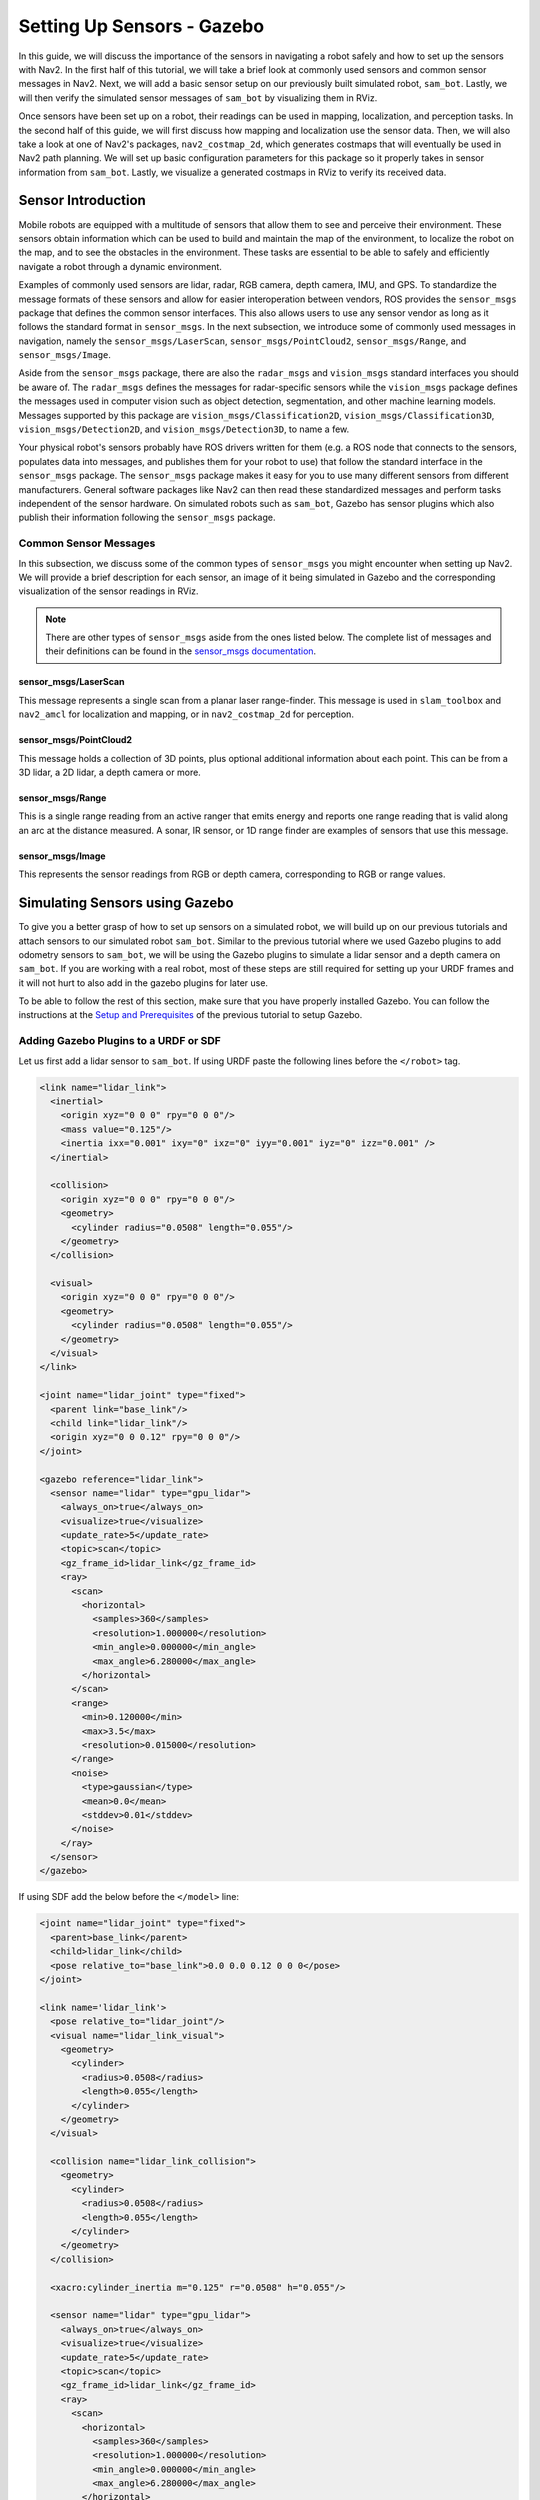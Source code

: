 .. _setup_sensors_gz:

Setting Up Sensors - Gazebo
###########################

In this guide, we will discuss the importance of the sensors in navigating a robot safely and how to set up the sensors with Nav2. In the first half of this tutorial, we will take a brief look at commonly used sensors and common sensor messages in Nav2. Next, we will add a basic sensor setup on our previously built simulated robot, ``sam_bot``. Lastly, we will then verify the simulated sensor messages of ``sam_bot`` by visualizing them in RViz. 

Once sensors have been set up on a robot, their readings can be used in mapping, localization, and perception tasks. In the second half of this guide, we will first discuss how mapping and localization use the sensor data. Then, we will also take a look at one of Nav2's packages, ``nav2_costmap_2d``, which generates costmaps that will eventually be used in Nav2 path planning. We will set up basic configuration parameters for this package so it properly takes in sensor information from ``sam_bot``. Lastly, we visualize a generated costmaps in RViz to verify its received data.

Sensor Introduction
*******************
Mobile robots are equipped with a multitude of sensors that allow them to see and perceive their environment. These sensors obtain information which can be used to build and maintain the map of the environment, to localize the robot on the map, and to see the obstacles in the environment. These tasks are essential to be able to safely and efficiently navigate a robot through a dynamic environment. 

Examples of commonly used sensors are lidar, radar, RGB camera, depth camera, IMU, and GPS. To standardize the message formats of these sensors and allow for easier interoperation between vendors, ROS provides the ``sensor_msgs`` package that defines the common sensor interfaces. This also allows users to use any sensor vendor as long as it follows the standard format in ``sensor_msgs``. In the next subsection, we introduce some of commonly used messages in navigation, namely the ``sensor_msgs/LaserScan``, ``sensor_msgs/PointCloud2``, ``sensor_msgs/Range``, and ``sensor_msgs/Image``.

Aside from the ``sensor_msgs`` package, there are also the ``radar_msgs`` and ``vision_msgs`` standard interfaces you should be aware of.  The ``radar_msgs`` defines the messages for radar-specific sensors while the ``vision_msgs`` package defines the messages used in computer vision such as object detection, segmentation, and other machine learning models. Messages supported by this package are ``vision_msgs/Classification2D``, ``vision_msgs/Classification3D``, ``vision_msgs/Detection2D``, and ``vision_msgs/Detection3D``, to name a few.

.. seealso::
   For more information, see the API documentation of `sensor_msgs <http://wiki.ros.org/sensor_msgs>`_, `radar_msgs <http://wiki.ros.org/radar_msgs>`_, and `vision_msgs <http://wiki.ros.org/vision_msgs>`_.

Your physical robot's sensors probably have ROS drivers written for them (e.g. a ROS node that connects to the sensors, populates data into messages, and publishes them for your robot to use) that follow the standard interface in the ``sensor_msgs`` package. The ``sensor_msgs`` package makes it easy for you to use many different sensors from different manufacturers. General software packages like Nav2 can then read these standardized messages and perform tasks independent of the sensor hardware. On simulated robots such as ``sam_bot``, Gazebo has sensor plugins which also publish their information following the ``sensor_msgs`` package.

Common Sensor Messages
======================  

In this subsection, we discuss some of the common types of ``sensor_msgs`` you might encounter when setting up Nav2. We will provide a brief description for each sensor, an image of it being simulated in Gazebo and the corresponding visualization of the sensor readings in RViz.

.. note::  There are other types of ``sensor_msgs`` aside from the ones listed below.  The complete list of messages and their definitions can be found in the `sensor_msgs documentation <http://wiki.ros.org/sensor_msgs>`_.

sensor_msgs/LaserScan
---------------------

This message represents a single scan from a planar laser range-finder. This message is used in ``slam_toolbox`` and ``nav2_amcl`` for localization and mapping, or in ``nav2_costmap_2d`` for perception.

.. image:: images/sensor_laserscan.png

sensor_msgs/PointCloud2
-----------------------

This message holds a collection of 3D points, plus optional additional information about each point. This can be from a 3D lidar, a 2D lidar, a depth camera or more.

.. image:: images/sensor_pointcloud2.png

sensor_msgs/Range
-----------------

This is a single range reading from an active ranger that emits energy and reports one range reading that is valid along an arc at the distance measured. A sonar, IR sensor, or 1D range finder are examples of sensors that use this message.

.. image:: images/sensor_range.png

sensor_msgs/Image
-----------------

This represents the sensor readings from RGB or depth camera, corresponding to RGB or range values.

.. image:: images/sensor_image.png

Simulating Sensors using Gazebo
*******************************
To give you a better grasp of how to set up sensors on a simulated robot, we will build up on our previous tutorials and attach sensors to our simulated robot ``sam_bot``. Similar to the previous tutorial where we used Gazebo plugins to add odometry sensors to ``sam_bot``, we will be using the Gazebo plugins to simulate a lidar sensor and a depth camera on ``sam_bot``. If you are working with a real robot, most of these steps are still required for setting up your URDF frames and it will not hurt to also add in the gazebo plugins for later use. 

To be able to follow the rest of this section, make sure that you have properly installed Gazebo. You can follow the instructions at the `Setup and Prerequisites <https://docs.nav2.org/setup_guides/odom/setup_odom_gz.html#setup-and-prerequisites>`_ of the previous tutorial to setup Gazebo. 


Adding Gazebo Plugins to a URDF or SDF
======================================

Let us first add a lidar sensor to ``sam_bot``. If using URDF paste the following lines before the ``</robot>`` tag.

.. code-block:: xml

    <link name="lidar_link">
      <inertial>
        <origin xyz="0 0 0" rpy="0 0 0"/>
        <mass value="0.125"/>
        <inertia ixx="0.001" ixy="0" ixz="0" iyy="0.001" iyz="0" izz="0.001" />
      </inertial>

      <collision>
        <origin xyz="0 0 0" rpy="0 0 0"/>
        <geometry>
          <cylinder radius="0.0508" length="0.055"/>
        </geometry>
      </collision>

      <visual>
        <origin xyz="0 0 0" rpy="0 0 0"/>
        <geometry>
          <cylinder radius="0.0508" length="0.055"/>
        </geometry>
      </visual>
    </link>

    <joint name="lidar_joint" type="fixed">
      <parent link="base_link"/>
      <child link="lidar_link"/>
      <origin xyz="0 0 0.12" rpy="0 0 0"/>
    </joint>

    <gazebo reference="lidar_link">
      <sensor name="lidar" type="gpu_lidar">
        <always_on>true</always_on>
        <visualize>true</visualize>
        <update_rate>5</update_rate>
        <topic>scan</topic>
        <gz_frame_id>lidar_link</gz_frame_id>
        <ray>
          <scan>
            <horizontal>
              <samples>360</samples>
              <resolution>1.000000</resolution>
              <min_angle>0.000000</min_angle>
              <max_angle>6.280000</max_angle>
            </horizontal>
          </scan>
          <range>
            <min>0.120000</min>
            <max>3.5</max>
            <resolution>0.015000</resolution>
          </range>
          <noise>
            <type>gaussian</type>
            <mean>0.0</mean>
            <stddev>0.01</stddev>
          </noise>
        </ray>
      </sensor>
    </gazebo>

If using SDF add the below before the ``</model>`` line:

.. code-block:: xml

      <joint name="lidar_joint" type="fixed">
        <parent>base_link</parent>
        <child>lidar_link</child>
        <pose relative_to="base_link">0.0 0.0 0.12 0 0 0</pose>
      </joint>

      <link name='lidar_link'>
        <pose relative_to="lidar_joint"/>
        <visual name="lidar_link_visual">
          <geometry>
            <cylinder>
              <radius>0.0508</radius>
              <length>0.055</length>
            </cylinder>
          </geometry>
        </visual>

        <collision name="lidar_link_collision">
          <geometry>
            <cylinder>
              <radius>0.0508</radius>
              <length>0.055</length>
            </cylinder>
          </geometry>
        </collision>

        <xacro:cylinder_inertia m="0.125" r="0.0508" h="0.055"/>

        <sensor name="lidar" type="gpu_lidar">
          <always_on>true</always_on>
          <visualize>true</visualize>
          <update_rate>5</update_rate>
          <topic>scan</topic>
          <gz_frame_id>lidar_link</gz_frame_id>
          <ray>
            <scan>
              <horizontal>
                <samples>360</samples>
                <resolution>1.000000</resolution>
                <min_angle>0.000000</min_angle>
                <max_angle>6.280000</max_angle>
              </horizontal>
            </scan>
            <range>
              <min>0.120000</min>
              <max>3.5</max>
              <resolution>0.015000</resolution>
            </range>
            <noise>
              <type>gaussian</type>
              <mean>0.0</mean>
              <stddev>0.01</stddev>
            </noise>
          </ray>
        </sensor>
      </link>

Next, let us add a depth camera to ``sam_bot``. If using URDF paste the following lines after the ``</gazebo>`` tag of the lidar sensor. 

.. code-block:: xml

    <link name="camera_link">
      <visual>
        <origin xyz="0 0 0" rpy="0 0 0"/>
        <geometry>
          <box size="0.015 0.130 0.022"/>
        </geometry>
      </visual>

      <collision>
        <origin xyz="0 0 0" rpy="0 0 0"/>
        <geometry>
          <box size="0.015 0.130 0.022"/>
        </geometry>
      </collision>

      <inertial>
        <origin xyz="0 0 0" rpy="0 0 0"/>
        <mass value="0.035"/>
        <inertia ixx="0.001" ixy="0" ixz="0" iyy="0.001" iyz="0" izz="0.001" />
      </inertial>
    </link>

    <joint name="camera_joint" type="fixed">
      <parent link="base_link"/>
      <child link="camera_link"/>
      <origin xyz="0.215 0 0.05" rpy="0 0 0"/>
    </joint>

    <gazebo reference="camera_link">
      <sensor name="depth_camera" type="rgbd_camera">
        <always_on>true</always_on>
        <visualize>true</visualize>
        <update_rate>30.0</update_rate>
        <topic>depth_camera</topic>
        <gz_frame_id>camera_link</gz_frame_id>
        <camera>
          <horizontal_fov>1.047198</horizontal_fov>
          <image>
            <width>640</width>
            <height>480</height>
          </image>
          <clip>
            <near>0.05</near>
            <far>3</far>
          </clip>
        </camera>
        <baseline>0.2</baseline>
        <pointCloudCutoff>0.5</pointCloudCutoff>
        <pointCloudCutoffMax>3.0</pointCloudCutoffMax>
        <distortionK1>0</distortionK1>
        <distortionK2>0</distortionK2>
        <distortionK3>0</distortionK3>
        <distortionT1>0</distortionT1>
        <distortionT2>0</distortionT2>
        <CxPrime>0</CxPrime>
        <Cx>0</Cx>
        <Cy>0</Cy>
        <focalLength>0</focalLength>
        <hackBaseline>0</hackBaseline>
      </sensor>
    </gazebo>

If using SDF, paste the following lines after the ``</link>`` tag of the lidar sensor:

.. code-block:: xml

      <joint name="camera_joint" type="fixed">
        <parent>base_link</parent>
        <child>camera_link</child>
        <pose relative_to="base_link">0.215 0 0.05 0 0 0</pose>
      </joint>

      <link name='camera_link'>
        <pose relative_to="camera_joint"/>
        <visual name="camera_link_visual">
          <geometry>
            <box><size>
              0.015 0.130 0.0222
            </size></box>
          </geometry>
        </visual>

        <collision name="camera_link_collision">
          <geometry>
            <box><size>
              0.015 0.130 0.0222
            </size></box>
          </geometry>
        </collision>

        <xacro:box_inertia m="0.035" w="0.015" d="0.130" h="0.0222"/>

        <sensor name="depth_camera" type="rgbd_camera">
          <always_on>true</always_on>
          <visualize>true</visualize>
          <update_rate>30.0</update_rate>
          <topic>depth_camera</topic>
          <gz_frame_id>camera_link</gz_frame_id>
          <camera>
            <horizontal_fov>1.047198</horizontal_fov>
            <image>
              <width>640</width>
              <height>480</height>
            </image>
            <clip>
              <near>0.05</near>
              <far>3</far>
            </clip>
          </camera>
          <baseline>0.2</baseline>
          <pointCloudCutoff>0.5</pointCloudCutoff>
          <pointCloudCutoffMax>3.0</pointCloudCutoffMax>
          <distortionK1>0</distortionK1>
          <distortionK2>0</distortionK2>
          <distortionK3>0</distortionK3>
          <distortionT1>0</distortionT1>
          <distortionT2>0</distortionT2>
          <CxPrime>0</CxPrime>
          <Cx>0</Cx>
          <Cy>0</Cy>
          <focalLength>0</focalLength>
          <hackBaseline>0</hackBaseline>
        </sensor>
      </link>

Updating Bridge Config
======================

We will also need to bridge the necessary sensor topics from Gazebo to ROS, add the following to your ``bridge_config.yaml``:

.. code-block:: yaml

  - ros_topic_name: "/scan"
    gz_topic_name: "/scan"
    ros_type_name: "sensor_msgs/msg/LaserScan"
    gz_type_name: "gz.msgs.LaserScan"
    direction: GZ_TO_ROS

  - ros_topic_name: "/scan/points"
    gz_topic_name: "/scan/points"
    ros_type_name: "sensor_msgs/msg/PointCloud2"
    gz_type_name: "gz.msgs.PointCloudPacked"
    direction: GZ_TO_ROS

  - ros_topic_name: "/depth_camera/camera_info"
    gz_topic_name: "/depth_camera/camera_info"
    ros_type_name: "sensor_msgs/msg/CameraInfo"
    gz_type_name: "gz.msgs.CameraInfo"
    direction: GZ_TO_ROS

  - ros_topic_name: "/depth_camera/points"
    gz_topic_name: "/depth_camera/points"
    ros_type_name: "sensor_msgs/msg/PointCloud2"
    gz_type_name: "gz.msgs.PointCloudPacked"
    direction: GZ_TO_ROS

Build, Run and Verification
===========================

We can now build and run our project. Navigate to the root of the project and execute the following lines:

.. code-block:: shell

  colcon build
  . install/setup.bash
  ros2 launch sam_bot_description display.launch.py

RViz and the Gazebo will then be launched with ``sam_bot`` present in both. In the Gazebo window, the world that we created should be launched and ``sam_bot`` should be spawned in that world. You should now be able to observe ``sam_bot`` with the 360 lidar sensor and the depth camera, as shown in the image below.

.. image:: images/gazebo_sensors.png
    :align: center

In the RViz window, we can verify if we have properly modeled our sensors and if the transforms of our newly added sensors are correct:

.. image:: images/rviz_sensors.png
    :align: center

Lastly, we can also visualize the sensor readings in RViz.  To visualize the ``sensor_msgs/LaserScan`` message published on ``/scan`` topic, click the add button at the bottom part of the RViz window. Then go to the ``By topic`` tab and select the ``LaserScan`` option under ``/scan``, as shown below.

.. image:: images/add_topic_laserscan.png
    :align: center
    :width: 400

Next, set the ``Reliability Policy`` in RViz to ``Best Effort`` and set the ``size`` to 0.1 to see the points clearer. You should see the visualized ``LaserScan`` detection as shown below. This corresponds to the detected cube and sphere that we added to the Gazebo world. 

.. image:: images/demo_laserscan_rviz.png
    :align: center

To visualize ``sensor_msgs/Image`` and ``sensor_msgs/PointCloud2``, do the same for topics ``/depth_camera/image_raw`` and ``/depth_camera/points`` respectively:

.. image:: images/add_topic_image_pointcloud2.png

After adding the ``/depth_camera/image_raw`` topic in RViz, set the ``Reliability Policy`` in RViz to ``Best Effort``. Then you should see the cube in the image window at the lower-left side of the RViz window, as shown below.

.. image:: images/demo_image_rviz.png
    :align: center

You should also see the ``sensor_msgs/PointCloud2``, as shown below.

.. image:: images/pointcloud2_data.png
    :align: center


Conclusion
**********

In this section of our robot setup guide, we had a discussion on the common types of sensor messages in Nav2 which standardize the message formats for different sensor vendors. We also discussed how to add sensors to a simulated robot using Gazebo and how to verify that the sensors are working correctly through RViz. 
